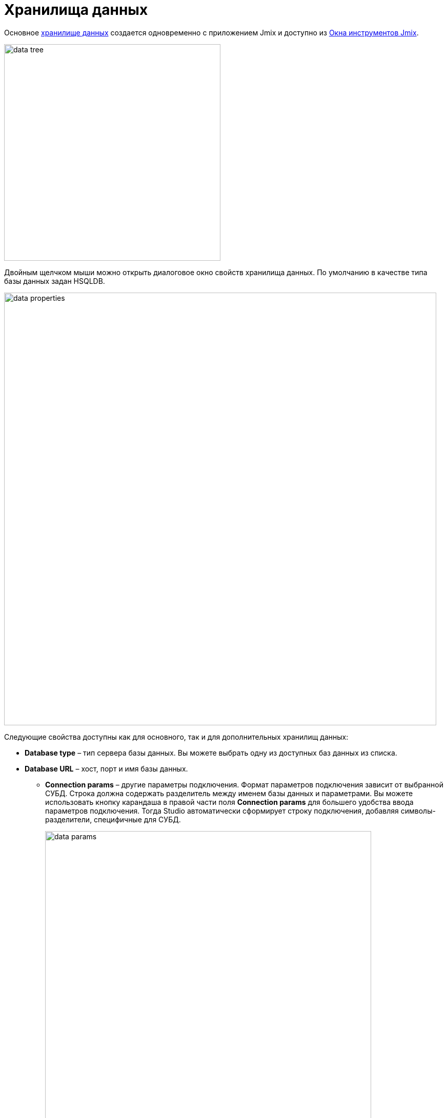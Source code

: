 = Хранилища данных

Основное xref:data-model:data-stores.adoc[хранилище данных] создается одновременно с приложением Jmix и доступно из xref:studio:tool-window.adoc[Окна инструментов Jmix].

image::data-tree.png[align="center",width="422"]

Двойным щелчком мыши можно открыть диалоговое окно свойств хранилища данных. По умолчанию в качестве типа базы данных задан HSQLDB.

[[database-properties]]
image::data-properties.png[align="center",width="843"]

Следующие свойства доступны как для основного, так и для дополнительных хранилищ данных:

* *Database type* – тип сервера базы данных. Вы можете выбрать одну из доступных баз данных из списка.
* *Database URL* – хост, порт и имя базы данных.
** *Connection params* – другие параметры подключения. Формат параметров подключения зависит от выбранной СУБД. Строка должна содержать разделитель между именем базы данных и параметрами. Вы можете использовать кнопку карандаша в правой части поля *Connection params* для большего удобства ввода параметров подключения. Тогда Studio автоматически сформирует строку подключения, добавляя символы-разделители, специфичные для СУБД.
+
image::data-params.png[align="center",width="636"]
+
** *Show raw URL* – показывает параметры подключения в виде URL.
** *Integrated Security* – включает соответствующую опцию проверки подлинности при подключении к базе данных Microsoft SQL Server 2012+.
* *Database user* и *Password* – учетные данные для подключения к базе данных.

Вы можете использовать плейсхолдеры типа `${VAR:default_value}`, где VAR – это переменная окружения для установки свойств базы данных.

image::data-vars.png[align="center",width="828"]

Studio подменяет плейсхолдеры и использует полученные значения для всех операций с базой данных: тестовое подключение, воссоздание, обновление, Liquibase diff и т.д.

*Supported DB Types* section contains the *Enable support for several DB types* checkbox. If this checkbox is activated, you can select more than one supported databases. Studio will generate one set of Liquibase migration scripts supporting all selected database types.

*Database Identifiers Length Mode* section allows you to select one of the three available modes:

* *Oracle* - maximum 30 symbols length of tables, columns, indexes, other names.
* *Postgres* - maximum 64 symbols length of tables, columns, indexes, other names.
* *Unlimited* - unlimited length of tables, columns, indexes, other names.


[[additional-data-store]]
== Дополнительное хранилище данных

Чтобы создать дополнительное хранилище данных, используйте <<data-store-actions,действие>> из контекстного меню. Либо можно выбрать действие в разделе *Advanced*:

image::data-advanced.png[align="center",width="422"]

См. описание <<database-properties, свойств базы данных>>, общих как для основного, так и для дополнительных хранилищ данных, приведенное выше.

[[db-schema-management]]
image::data-schema.png[align="center",width="736"]

Укажите для дополнительного хранилища данных имя в *Data store name* и выберите опцию в разделе *DB Schema Management*:

* *Disabled* – Studio не отслеживает изменения схемы базы данных для этого хранилища данных. Это режим по умолчанию.
* *Update Only* – предоставляет действие обновления и создает файлы Liquibase changelog.
* *Create and Update* – предоставляет действия обновления и воссоздания, а также создает скрипты Liquibase.

[[data-store-actions]]
== Действия с хранилищем данных

Щелкнув правой кнопкой мыши элемент хранилища данных в дереве проекта Jmix, вы можете открыть его контекстное меню:

image::data-actions.png[align="center",width="422"]

Количество действий, отображаемых в меню, зависит от типа хранилища данных и режима управления схемой БД.

* *New -> Additional Data Store* – открывает диалоговое окно для создания нового хранилища данных.
* *New -> Liquibase Changelog* – генерирует новый файл xref:data-model:db-migration.adoc#changelogs[changelog] с корректным именем.
* *Manage Data Store* – открывает диалоговое окно для редактирования настроек хранилища данных.
* *Delete Data Store* – удаляет хранилище данных вместе со всеми связанными файлами конфигурации и Liquibase changelogs.
* *Recreate* – воссоздает базу данных, принадлежащую выбранному хранилищу данных. Применимо для основного хранилища данных и дополнительных хранилищ данных с режимом <<db-schema-management,управления схемой>> *Create and Update*.
* *Update* – обновляет схему базы данных для выбранного хранилища данных. Применимо для основного хранилища данных и дополнительных хранилищ данных с режимами управления схемой *Update Only* и *Create and Update*.
* *Generate Liquibase Changelog* – генерирует файлы changelog для выбранного хранилища данных путем сравнения модели данных со схемой базы данных. Применимо для основного хранилища данных и дополнительных хранилищ данных с режимами управления схемой *Update Only* и *Create and Update*.
+
[NOTE]
====
Для этой функции требуется https://www.jmix.io/subscription-plans-and-prices/[подписка^] RAD или Enterprise. Если у вас нет подписки, см. как получить xref:studio:subscription.adoc[пробную] версию.
====

* *Check Liquibase Changelog Includes* – проверяет, соответствуют ли включения в корневом файле changelog дополнениям, используемым в проекте. Если есть несоответствие, Studio показывает диалоговое окно уведомления и предлагает добавить или удалить включения.
* *Generate Model from Database* – xref:studio:reverse-engineering.adoc[генерирует модель данных] из базы данных.
* *Jump to Source* – открывает класс конфигурации Spring.
